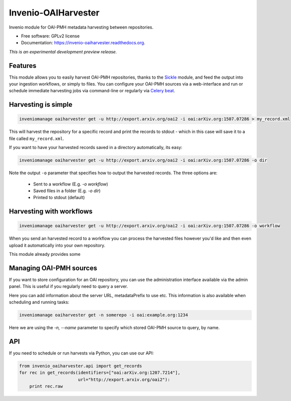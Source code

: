 ..
    This file is part of Invenio.
    Copyright (C) 2015 CERN.

    Invenio is free software; you can redistribute it
    and/or modify it under the terms of the GNU General Public License as
    published by the Free Software Foundation; either version 2 of the
    License, or (at your option) any later version.

    Invenio is distributed in the hope that it will be
    useful, but WITHOUT ANY WARRANTY; without even the implied warranty of
    MERCHANTABILITY or FITNESS FOR A PARTICULAR PURPOSE.  See the GNU
    General Public License for more details.

    You should have received a copy of the GNU General Public License
    along with Invenio; if not, write to the
    Free Software Foundation, Inc., 59 Temple Place, Suite 330, Boston,
    MA 02111-1307, USA.

    In applying this license, CERN does not
    waive the privileges and immunities granted to it by virtue of its status
    as an Intergovernmental Organization or submit itself to any jurisdiction.

======================
 Invenio-OAIHarvester
======================

.. image:: https://img.shields.io/travis/inveniosoftware/invenio-oaiharvester.svg
        :target: https://travis-ci.org/inveniosoftware/invenio-oaiharvester

.. image:: https://img.shields.io/coveralls/inveniosoftware/invenio-oaiharvester.svg
        :target: https://coveralls.io/r/inveniosoftware/invenio-oaiharvester

.. image:: https://img.shields.io/github/tag/inveniosoftware/invenio-oaiharvester.svg
        :target: https://github.com/inveniosoftware/invenio-oaiharvester/releases

.. image:: https://img.shields.io/pypi/dm/invenio-oaiharvester.svg
        :target: https://pypi.python.org/pypi/invenio-oaiharvester

.. image:: https://img.shields.io/github/license/inveniosoftware/invenio-oaiharvester.svg
        :target: https://github.com/inveniosoftware/invenio-oaiharvester/blob/master/LICENSE


Invenio module for OAI-PMH metadata harvesting between repositories.

* Free software: GPLv2 license
* Documentation: https://invenio-oaiharvester.readthedocs.org.

*This is an experimental development preview release.*

Features
========

This module allows you to easily harvest OAI-PMH repositories, thanks to the `Sickle`_ module, and feed the
output into your ingestion workflows, or simply to files. You can configure
your OAI-PMH sources via a web-interface and run or schedule immediate harvesting jobs
via command-line or regularly via `Celery beat`_.

.. _Celery beat: http://celery.readthedocs.org/en/latest/userguide/periodic-tasks.html
.. _Sickle: http://sickle.readthedocs.org/en/latest/

Harvesting is simple
====================

.. code-block:: shell

    inveniomanage oaiharvester get -u http://export.arxiv.org/oai2 -i oai:arXiv.org:1507.07286 > my_record.xml


This will harvest the repository for a specific record and print the records to stdout - which in this case will save it to a file called ``my_record.xml``.

If you want to have your harvested records saved in a directory automatically, its easy:

.. code-block:: shell

    inveniomanage oaiharvester get -u http://export.arxiv.org/oai2 -i oai:arXiv.org:1507.07286 -o dir


Note the  output ``-o`` parameter that specifies how to output the harvested records. The three options are:

   * Sent to a workflow (E.g. `-o workflow`)
   * Saved files in a folder (E.g. `-o dir`)
   * Printed to stdout (default)


Harvesting with workflows
=========================

.. code-block:: shell

    inveniomanage oaiharvester get -u http://export.arxiv.org/oai2 -i oai:arXiv.org:1507.07286 -o workflow

When you send an harvested record to a workflow you can process the harvested
files however you'd like and then even upload it automatically into your own repository.

This module already provides some


Managing OAI-PMH sources
========================

If you want to store configuration for an OAI repository, you can use the
administration interface available via the admin panel. This is useful if you regularly need to query a server.

Here you can add information about the server URL, metadataPrefix to use etc. This information is also available when scheduling and running tasks:


.. code-block:: shell

    inveniomanage oaiharvester get -n somerepo -i oai:example.org:1234

Here we are using the `-n, --name` parameter to specify which stored OAI-PMH source to query, by name.


API
===

If you need to schedule or run harvests via Python, you can use our API:

.. code-block:: python

    from invenio_oaiharvester.api import get_records
    for rec in get_records(identifiers=["oai:arXiv.org:1207.7214"],
                           url="http://export.arxiv.org/oai2"):
        print rec.raw
